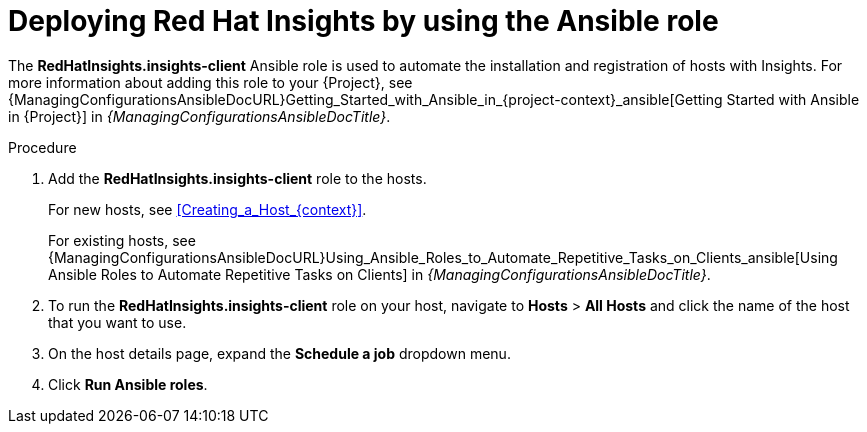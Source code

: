 [id="deploying-red-hat-insights-by-using-the-ansible-role_{context}"]
= Deploying Red{nbsp}Hat Insights by using the Ansible role

The *RedHatInsights.insights-client* Ansible role is used to automate the installation and registration of hosts with Insights.
For more information about adding this role to your {Project}, see {ManagingConfigurationsAnsibleDocURL}Getting_Started_with_Ansible_in_{project-context}_ansible[Getting Started with Ansible in {Project}] in _{ManagingConfigurationsAnsibleDocTitle}_.

.Procedure
. Add the *RedHatInsights.insights-client* role to the hosts.
+
For new hosts, see xref:Creating_a_Host_{context}[].
+
For existing hosts, see {ManagingConfigurationsAnsibleDocURL}Using_Ansible_Roles_to_Automate_Repetitive_Tasks_on_Clients_ansible[Using Ansible Roles to Automate Repetitive Tasks on Clients] in _{ManagingConfigurationsAnsibleDocTitle}_.
+
. To run the *RedHatInsights.insights-client* role on your host, navigate to *Hosts* > *All Hosts* and click the name of the host that you want to use.
. On the host details page, expand the *Schedule a job* dropdown menu.
. Click *Run Ansible roles*.
